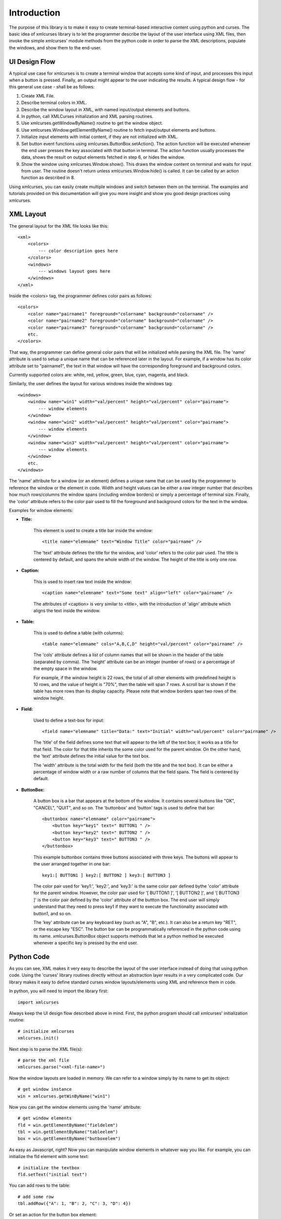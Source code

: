 Introduction
============

The purpose of this library is to make it easy to create
terminal-based interactive content using python and curses.
The basic idea of xmlcurses library is to let the programmer
describe the layout of the user interface using XML files,
then invoke the simple xmlcurses' module methods from the
python code in order to parse the XML descriptions,
populate the windows, and show them to the end-user.

UI Design Flow
--------------

A typical use case for xmlcurses is to create a terminal
window that accepts some kind of input, and processes
this input when a button is pressed. Finally, an output
might appear to the user indicating the results. A typical
design flow - for this general use case - shall be as follows:

1. Create XML File.
2. Describe terminal colors in XML.
3. Describe the window layout in XML, with named input/output
   elements and buttons.
4. In python, call XMLCurses initialization and XML parsing
   routines.
5. Use xmlcurses.getWindowByName() routine to get the
   window object.
6. Use xmlcurses.Window.getElementByName() routine
   to fetch input/output elements and buttons.
7. Initialize input elements with initial content,
   if they are not initialized with XML.
8. Set button event functions using 
   xmlcurses.ButtonBox.setAction(). The action function
   will be executed whenever the end user presses the key
   associated with that button in terminal. The action
   function usually processes the data, shows the
   result on output elements fetched in step 6,
   or hides the window.
9. Show the window using xmlcurses.Window.show(). This
   draws the window content on terminal and waits
   for input from user. The routine doesn't return
   unless xmlcurses.Window.hide() is called. It can
   be called by an action function as described in 8.

Using xmlcurses, you can easily create multiple windows and
switch between them on the terminal. The examples and tutorials
provided on this documentation will give you more insight and
show you good design practices using xmlcurses.

XML Layout
----------

The general layout for the XML file looks like this::

    <xml>
        <colors>
            --- color description goes here
        </colors>
        <windows>
            --- windows layout goes here
        </windows>
    </xml>

Inside the <colors> tag, the programmer defines color pairs 
as follows::

    <colors>
        <color name="pairname1" foreground="colorname" background="colorname" />
        <color name="pairname2" foreground="colorname" background="colorname" />
        <color name="pairname3" foreground="colorname" background="colorname" />
        etc.
    </colors>

That way, the programmer can define general color pairs that will be
initialized while parsing the XML file. The 'name' attribute is used
to setup a unique name that can be referenced later in the layout.
For example, if a window has its color attribute set to "pairname1", the text
in that window will have the corresponding foreground and background colors.

Currently supported colors are: white, red, yellow, green, blue, cyan,
magenta, and black.

Similarly, the user defines the layout for various windows inside the
windows tag::

    <windows>
        <window name="win1" width="val/percent" height="val/percent" color="pairname">
            --- window elements
        </window> 
        <window name="win2" width="val/percent" height="val/percent" color="pairname">
            --- window elements
        </window> 
        <window name="win3" width="val/percent" height="val/percent" color="pairname">
            --- window elements
        </window> 
        etc.
    </windows>

The 'name' attribute for a window (or an element) defines a unique name that can be
used by the programmer to reference the window or the element in code. Width
and height values can be either a raw integer number that describes how
much rows/columns the window spans (including window borders) or simply
a percentage of terminal size. Finally, the 'color' attribute refers to the color pair
used to fill the foreground and background colors for the text in the window.

Examples for window elements:

* **Title:**

    This element is used to create a title bar inside the window::

        <title name="elemname" text="Window Title" color="pairname" />

    The 'text' attribute defines the title for the window, and 'color'
    refers to the color pair used. The title is centered by default, and
    spans the whole width of the window. The height of the title is
    only one row.

* **Caption:**

    This is used to insert raw text inside the window::

        <caption name="elemname" text="Some text" align="left" color="pairname" />

    The attributes of <caption> is very similar to <title>, with the
    introduction of 'align' attribute which aligns the text inside the
    window.

* **Table:**

    This is used to define a table (with columns)::

        <table name="elemname" cols="A,B,C,D" height="val/percent" color="pairname" />

    The 'cols' attribute defines a list of column names that will be shown
    in the header of the table (separated by comma). The 'height' attribute
    can be an integer (number of rows) or a percentage of the empty space
    in the window. 

    For example, if the window height is 22 rows, the total
    of all other elements with predefined height is 10 rows, and the
    value of height is "70%", then the table will span 7 rows. A scroll
    bar is shown if the table has more rows than its display capacity.
    Please note that window borders span two rows of the window height.

* **Field:**

    Used to define a text-box for input::

        <field name="elemname" title="Data:" text="Initial" width="val/percent" color="pairname" />

    The 'title' of the field defines some text that will appear to the left of the
    text box; it works as a title for that field. The color for that title
    inherits the some color used for the parent window.  On the other hand,
    the 'text' attribute defines the initial value for the text box.
    
    The 'width' attribute is the total width for the field (both the title and 
    the text box). It can be either a percentage of window width or a raw number 
    of columns that the field spans. The field is centered by default.

* **ButtonBox:**

    A button box is a bar that appears at the bottom of the window. It
    contains several buttons like "OK", "CANCEL", "QUIT", and so on.
    The 'buttonbox' and 'button' tags is used to define that bar::

        <buttonbox name="elemname" color="pairname">
            <button key="key1" text=" BUTTON1 " />
            <button key="key2" text=" BUTTON2 " />
            <button key="key3" text=" BUTTON3 " />
        </buttonbox>

    This example buttonbox contains three buttons associated with
    three keys. The buttons will appear to the user arranged
    together in one bar::
    
        key1:[ BUTTON1 ] key2:[ BUTTON2 ] key3:[ BUTTON3 ] 

    The color pair used for 'key1:', 'key2:', and 'key3:' is the same
    color pair defined bythe 'color' attribute for the parent
    window. However, the color pair used for '[ BUTTON1 ]', 
    '[ BUTTON2 ]', and '[ BUTTON3 ]' is the color pair defined
    by the 'color' attribute of the buttton box. The end user
    will simply understand that they need to press key1 if
    they want to execute the functionality associated with button1,
    and so on.

    The 'key' attribute can be any keyboard key (such as "A", "B", etc.).
    It can also be a return key "RET", or the escape key "ESC". The
    button bar can be programmatically referenced in the python
    code using its name. xmlcurses.ButtonBox object supports
    methods that let a python method be executed whenever
    a specific key is pressed by the end user.

Python Code
-----------

As you can see, XML makes it very easy to describe the layout
of the user interface instead of doing that using python code.
Using the 'curses' library routines directly without an abstraction
layer results in a very complicated code. Our library makes
it easy to define standard curses window layouts/elements 
using XML and reference them in code.

In python, you will need to import the library first::

    import xmlcurses

Always keep the UI design flow described above in mind. First,
the python program should call xmlcurses' initialization routine::

    # initialize xmlcurses    
    xmlcurses.init()

Next step is to parse the XML file(s)::

    # parse the xml file
    xmlcurses.parse("<xml-file-name>")

Now the window layouts are loaded in memory. We can refer
to a window simply by its name to get its object::

    # get window instance
    win = xmlcurses.getWinByName("win1")

Now you can get the window elements using the 'name' attribute::

    # get window elements    
    fld = win.getElementByName("fieldelem")
    tbl = win.getElementByName("tableelem")
    box = win.getElementByName("butboxelem")

As easy as Javascript, right? Now you can manipulate window
elements in whatever way you like. For example, you can
initialize the fld element with some text::

    # initialize the textbox
    fld.setText("initial text")

You can add rows to the table::

    # add some row
    tbl.addRow({"A": 1, "B": 2, "C": 3, "D": 4})

Or set an action for the button box element::

    # add some action
    box.setAction("RET", lambda: win.hide())

Now we are ready to display the window::

    # show the window on terminal
    win.show()

The show() routine will return when win.hide() is executed.


